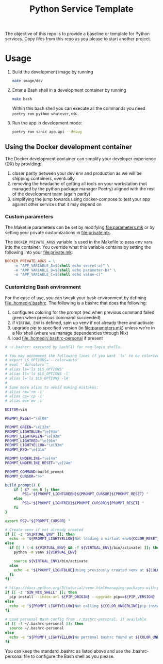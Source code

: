 #+title: Python Service Template

The objective of this repo is to provide a baseline or template for Python services. Copy files from this repo as you please to start another project.

* Usage

1. Build the development image by running

   #+begin_src bash
make image/dev
   #+end_src

2. Enter a Bash shell in a development container by running

   #+begin_src bash
make bash
   #+end_src

   Within this bash shell you can execute all the commands you need =poetry run python whatever=, etc.

3. Run the app in development mode:

   #+begin_src bash
poetry run sanic app.api --debug
   #+end_src

** Using the Docker development container

The Docker development container can simplify your developer experience (DX) by providing:

1. closer parity between your dev env and production as we will be shipping containers, eventually
2. removing the headache of getting all tools on your workstation (not managed by the python package manager Poetry) aligned with the rest of the development team (again parity)
3. simplifying the jump towards using docker-compose to test your app against other services that it may depend on

*** Custom parameters

The Makefile parameters can be set by modifying file:parameters.mk or by setting your private customizations in file:private.mk.

The =DOCKER_PRIVATE_ARGS= variable is used in the Makefile to pass env vars into the container. You override what this variable contains by setting the following into your file:private.mk:

#+begin_src makefile
DOCKER_PRIVATE_ARGS = \
	-e "APP_VARIABLE_A=$(shell echo secret-a)" \
	-e "APP_VARIABLE_B=$(shell echo parameter-b)" \
	-e "APP_VARIABLE_C=$(shell echo value-c)"
#+end_src

*** Customizing Bash environment

For the ease of use, you can tweak your bash environment by defining file:.homedir/.bashrc. The following is a bashrc that does the following:

1. configures coloring for the prompt (red when previous command failed, green when previous command succeeded)
2. if =VIRTUAL_ENV= is defined, spin up venv if not already there and activate
3. upgrade pip to specified version (in file:parameters.mk) unless we're in a Nix shell (where we manage dependencies through Nix)
4. load file:.homedir/.bashrc-personal if present

#+begin_src bash
# ~/.bashrc: executed by bash(1) for non-login shells.

# You may uncomment the following lines if you want `ls' to be colorized:
# export LS_OPTIONS='--color=auto'
# eval "`dircolors`"
# alias ls='ls $LS_OPTIONS'
# alias ll='ls $LS_OPTIONS -l'
# alias l='ls $LS_OPTIONS -lA'
#
# Some more alias to avoid making mistakes:
# alias rm='rm -i'
# alias cp='cp -i'
# alias mv='mv -i'

EDITOR=vim

PROMPT_RESET="\e[0m"

PROMPT_GREEN="\e[32m"
PROMPT_LIGHTBLUE="\e[94m"
PROMPT_LIGHTGREEN="\e[92m"
PROMPT_LIGHTRED="\e[91m"
PROMPT_LIGHTYELLOW="\e[93m"
PROMPT_RED="\e[31m"

PROMPT_UNDERLINE="\e[4m"
PROMPT_UNDERLINE_RESET="\e[24m"

PROMPT_COMMAND=build_prompt
PROMPT_CURSOR=">>"

build_prompt() {
    if [ $? -eq 0 ]; then
        PS1="${PROMPT_LIGHTGREEN}${PROMPT_CURSOR}${PROMPT_RESET} "
    else
        PS1="${PROMPT_LIGHTRED}${PROMPT_CURSOR}${PROMPT_RESET} "
    fi
}

export PS2="${PROMPT_CURSOR} "

# Create venv if not already created
if [[ -z "$VIRTUAL_ENV" ]]; then
  echo -e "${PROMPT_LIGHTYELLOW}Not loading a virtual env${COLOR_RESET}"
else
  if [[ ! (-d ${VIRTUAL_ENV} && -f ${VIRTUAL_ENV}/bin/activate) ]]; then
    python -m venv ${VIRTUAL_ENV}

    source ${VIRTUAL_ENV}/bin/activate
  else
    echo -e "${PROMPT_LIGHTBLUE}Using previously created venv at ${COLOR_UNDERLINE}${VIRTUAL_ENV}${COLOR_RESET}"
  fi
fi

# https://docs.python.org/3/tutorial/venv.html#managing-packages-with-pip
if [[ -z "$IN_NIX_SHELL" ]]; then
  pip install --index-url ${PIP_ORIGIN} --upgrade pip==${PIP_VERSION}
else
  echo -e "${PROMPT_LIGHTYELLOW}Not calling ${COLOR_UNDERLINE}pip install --upgrade pip==${PIP_VERSION}${COLOR_UNDERLINE_RESET} inside of a Nix shell${COLOR_RESET}"
fi

# Load personal Bash config from ./.bashrc-personal. if available
if [[ -f ~/.bashrc-personal ]]; then
  source ~/.bashrc-personal
else
  echo -e "${PROMPT_LIGHTYELLOW}No personal bashrc found at ${COLOR_UNDERLINE}~/.bashrc-personal${COLOR_RESET}"
fi
#+end_src

You can keep the standard .bashrc as listed above and use the .bashrc-personal file to configure the Bash shell as you please.
